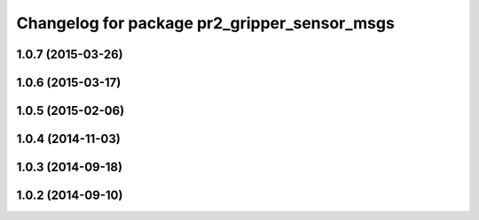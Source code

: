 ^^^^^^^^^^^^^^^^^^^^^^^^^^^^^^^^^^^^^^^^^^^^^
Changelog for package pr2_gripper_sensor_msgs
^^^^^^^^^^^^^^^^^^^^^^^^^^^^^^^^^^^^^^^^^^^^^

1.0.7 (2015-03-26)
------------------

1.0.6 (2015-03-17)
------------------

1.0.5 (2015-02-06)
------------------

1.0.4 (2014-11-03)
------------------

1.0.3 (2014-09-18)
------------------

1.0.2 (2014-09-10)
------------------

